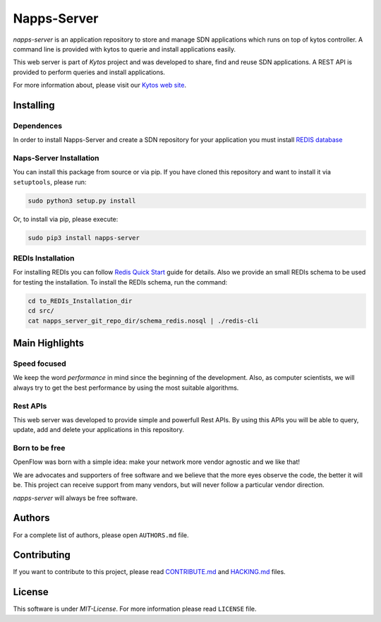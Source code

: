 Napps-Server
============

|Tag| |Release| |Tests| |License|

*napps-server* is an application repository to store and manage SDN
applications which runs on top of kytos controller. A command line is
provided with kytos to querie and install applications easily.

This web server is part of *Kytos* project and was developed to share,
find and reuse SDN applications. A REST API is provided to perform
queries and install applications.

For more information about, please visit our `Kytos web
site <http://kytos.io/>`__.

Installing
----------

Dependences
~~~~~~~~~~~

In order to install Napps-Server and create a SDN repository for your
application you must install `REDIS
database <http://redis.io/topics/quickstart>`__

Naps-Server Installation
~~~~~~~~~~~~~~~~~~~~~~~~

You can install this package from source or via pip. If you have cloned
this repository and want to install it via ``setuptools``, please run:

.. code:: bash

    sudo python3 setup.py install

Or, to install via pip, please execute:

.. code:: bash

    sudo pip3 install napps-server

REDIs Installation
~~~~~~~~~~~~~~~~~~

For installing REDIs you can follow `Redis Quick
Start <http://redis.io/topics/quickstart>`__ guide for details. Also we
provide an small REDIs schema to be used for testing the installation.
To install the REDIs schema, run the command:

.. code:: bash

    cd to_REDIs_Installation_dir
    cd src/
    cat napps_server_git_repo_dir/schema_redis.nosql | ./redis-cli

Main Highlights
---------------

Speed focused
~~~~~~~~~~~~~

We keep the word *performance* in mind since the beginning of the
development. Also, as computer scientists, we will always try to get the
best performance by using the most suitable algorithms.

Rest APIs
~~~~~~~~~

This web server was developed to provide simple and powerfull Rest APIs.
By using this APIs you will be able to query, update, add and delete
your applications in this repository.

Born to be free
~~~~~~~~~~~~~~~

OpenFlow was born with a simple idea: make your network more vendor
agnostic and we like that!

We are advocates and supporters of free software and we believe that the
more eyes observe the code, the better it will be. This project can
receive support from many vendors, but will never follow a particular
vendor direction.

*napps-server* will always be free software.

Authors
-------

For a complete list of authors, please open ``AUTHORS.md`` file.

Contributing
------------

If you want to contribute to this project, please read
`CONTRIBUTE.md <CONTRIBUTE.md>`__ and `HACKING.md <HACKING.md>`__ files.

License
-------

This software is under *MIT-License*. For more information please read
``LICENSE`` file.

.. |Tag| image:: https://img.shields.io/github/tag/kytos/python-openflow.svg
   :target: https://github.com/kytos/python-openflow/tags
.. |Release| image:: https://img.shields.io/github/release/kytos/python-openvpn.svg
   :target: https://github.com/kytos/python-openflow/releases
.. |Tests| image:: http://kytos.io/imgs/tests-status.svg
   :target: https://github.com/kytos/python-openflow
.. |License| image:: https://img.shields.io/github/license/kytos/python-openflow.svg
   :target: https://github.com/kytos/python-openflow/blob/master/LICENSE
